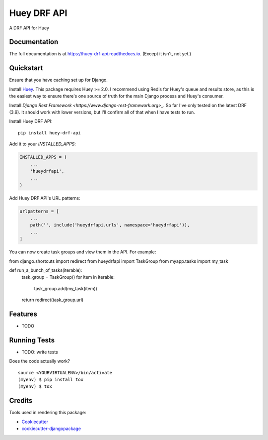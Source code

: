 =============================
Huey DRF API
=============================

.. image:: https://badge.fury.io/py/huey-drf-api.svg
    :target: https://badge.fury.io/py/huey-drf-api

.. image:: https://travis-ci.org/eyemyth/huey-drf-api.svg?branch=master
    :target: https://travis-ci.org/eyemyth/huey-drf-api

.. image:: https://codecov.io/gh/eyemyth/huey-drf-api/branch/master/graph/badge.svg
    :target: https://codecov.io/gh/eyemyth/huey-drf-api

A DRF API for Huey

Documentation
-------------

The full documentation is at https://huey-drf-api.readthedocs.io. (Except it isn't, not yet.)

Quickstart
----------

Ensure that you have caching set up for Django.

Install `Huey <https://huey.readthedocs.io/en/latest/>`_. This package requires Huey >= 2.0. I recommend using Redis for Huey's queue and results store, as this is the easiest way to ensure there's one source of truth for the main Django process and Huey's consumer.

Install `Django Rest Framework <https://www.django-rest-framework.org>_`. So far I've only tested on the latest DRF (3.9). It should work with lower versions, but I'll confirm all of that when I have tests to run.

Install Huey DRF API::

    pip install huey-drf-api

Add it to your `INSTALLED_APPS`:

.. code-block:: python

    INSTALLED_APPS = (
        ...
        'hueydrfapi',
        ...
    )

Add Huey DRF API's URL patterns:

.. code-block:: python

    urlpatterns = [
        ...
        path('', include('hueydrfapi.urls', namespace='hueydrfapi')),
        ...
    ]

You can now create task groups and view them in the API. For example:

.. code-block:: python
from django.shortcuts import redirect
from hueydrfapi import TaskGroup
from myapp.tasks import my_task

def run_a_bunch_of_tasks(iterable):
   task_group = TaskGroup()
   for item in iterable:
      task_group.add(my_task(item))
   return redirect(task_group.url)

Features
--------

* TODO

Running Tests
-------------

* TODO: write tests

Does the code actually work?

::

    source <YOURVIRTUALENV>/bin/activate
    (myenv) $ pip install tox
    (myenv) $ tox

Credits
-------

Tools used in rendering this package:

*  Cookiecutter_
*  `cookiecutter-djangopackage`_

.. _Cookiecutter: https://github.com/audreyr/cookiecutter
.. _`cookiecutter-djangopackage`: https://github.com/pydanny/cookiecutter-djangopackage
